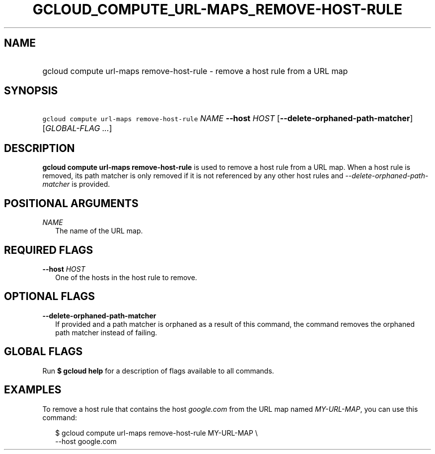
.TH "GCLOUD_COMPUTE_URL\-MAPS_REMOVE\-HOST\-RULE" 1



.SH "NAME"
.HP
gcloud compute url\-maps remove\-host\-rule \- remove a host rule from a URL map



.SH "SYNOPSIS"
.HP
\f5gcloud compute url\-maps remove\-host\-rule\fR \fINAME\fR \fB\-\-host\fR \fIHOST\fR [\fB\-\-delete\-orphaned\-path\-matcher\fR] [\fIGLOBAL\-FLAG\ ...\fR]


.SH "DESCRIPTION"

\fBgcloud compute url\-maps remove\-host\-rule\fR is used to remove a host rule
from a URL map. When a host rule is removed, its path matcher is only removed if
it is not referenced by any other host rules and
\f5\fI\-\-delete\-orphaned\-path\-matcher\fR\fR is provided.



.SH "POSITIONAL ARGUMENTS"

\fINAME\fR
.RS 2m
The name of the URL map.


.RE

.SH "REQUIRED FLAGS"

\fB\-\-host\fR \fIHOST\fR
.RS 2m
One of the hosts in the host rule to remove.


.RE

.SH "OPTIONAL FLAGS"

\fB\-\-delete\-orphaned\-path\-matcher\fR
.RS 2m
If provided and a path matcher is orphaned as a result of this command, the
command removes the orphaned path matcher instead of failing.


.RE

.SH "GLOBAL FLAGS"

Run \fB$ gcloud help\fR for a description of flags available to all commands.



.SH "EXAMPLES"

To remove a host rule that contains the host \f5\fIgoogle.com\fR\fR from the URL
map named \f5\fIMY\-URL\-MAP\fR\fR, you can use this command:

.RS 2m
$ gcloud compute url\-maps remove\-host\-rule MY\-URL\-MAP \e
    \-\-host google.com
.RE
